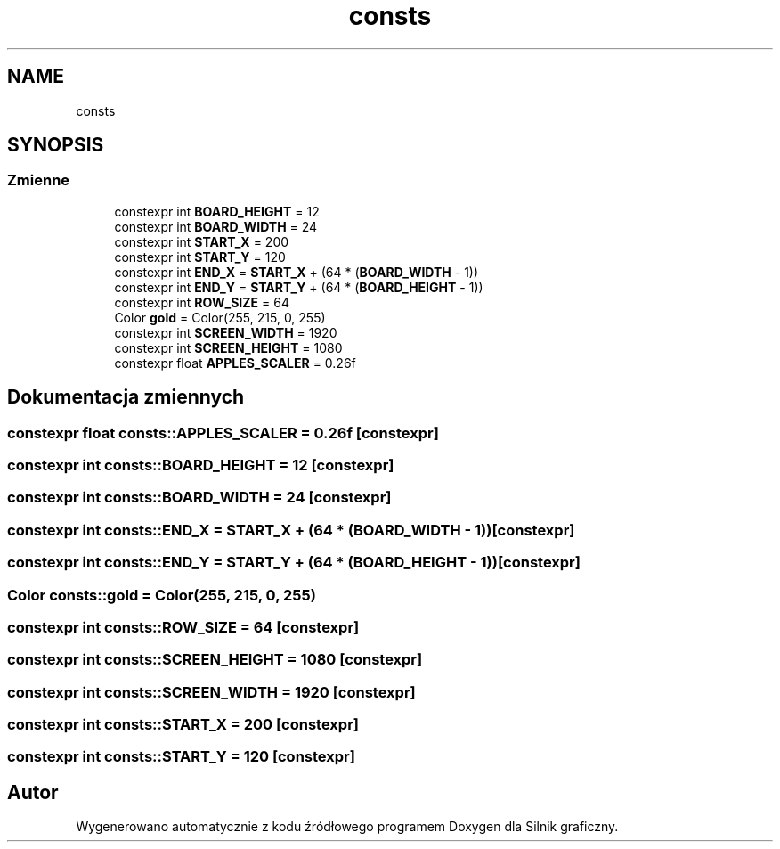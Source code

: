 .TH "consts" 3 "So, 27 lis 2021" "Silnik graficzny" \" -*- nroff -*-
.ad l
.nh
.SH NAME
consts
.SH SYNOPSIS
.br
.PP
.SS "Zmienne"

.in +1c
.ti -1c
.RI "constexpr int \fBBOARD_HEIGHT\fP = 12"
.br
.ti -1c
.RI "constexpr int \fBBOARD_WIDTH\fP = 24"
.br
.ti -1c
.RI "constexpr int \fBSTART_X\fP = 200"
.br
.ti -1c
.RI "constexpr int \fBSTART_Y\fP = 120"
.br
.ti -1c
.RI "constexpr int \fBEND_X\fP = \fBSTART_X\fP + (64 * (\fBBOARD_WIDTH\fP \- 1))"
.br
.ti -1c
.RI "constexpr int \fBEND_Y\fP = \fBSTART_Y\fP + (64 * (\fBBOARD_HEIGHT\fP \- 1))"
.br
.ti -1c
.RI "constexpr int \fBROW_SIZE\fP = 64"
.br
.ti -1c
.RI "Color \fBgold\fP = Color(255, 215, 0, 255)"
.br
.ti -1c
.RI "constexpr int \fBSCREEN_WIDTH\fP = 1920"
.br
.ti -1c
.RI "constexpr int \fBSCREEN_HEIGHT\fP = 1080"
.br
.ti -1c
.RI "constexpr float \fBAPPLES_SCALER\fP = 0\&.26f"
.br
.in -1c
.SH "Dokumentacja zmiennych"
.PP 
.SS "constexpr float consts::APPLES_SCALER = 0\&.26f\fC [constexpr]\fP"

.SS "constexpr int consts::BOARD_HEIGHT = 12\fC [constexpr]\fP"

.SS "constexpr int consts::BOARD_WIDTH = 24\fC [constexpr]\fP"

.SS "constexpr int consts::END_X = \fBSTART_X\fP + (64 * (\fBBOARD_WIDTH\fP \- 1))\fC [constexpr]\fP"

.SS "constexpr int consts::END_Y = \fBSTART_Y\fP + (64 * (\fBBOARD_HEIGHT\fP \- 1))\fC [constexpr]\fP"

.SS "Color consts::gold = Color(255, 215, 0, 255)"

.SS "constexpr int consts::ROW_SIZE = 64\fC [constexpr]\fP"

.SS "constexpr int consts::SCREEN_HEIGHT = 1080\fC [constexpr]\fP"

.SS "constexpr int consts::SCREEN_WIDTH = 1920\fC [constexpr]\fP"

.SS "constexpr int consts::START_X = 200\fC [constexpr]\fP"

.SS "constexpr int consts::START_Y = 120\fC [constexpr]\fP"

.SH "Autor"
.PP 
Wygenerowano automatycznie z kodu źródłowego programem Doxygen dla Silnik graficzny\&.
